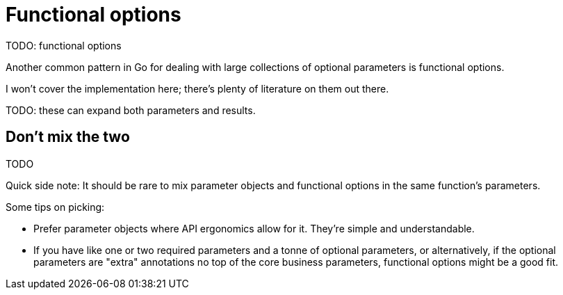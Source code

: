 [%notitle]
= Functional options

TODO: functional options

[.notes]
--
Another common pattern in Go for dealing with
large collections of optional parameters is functional options.

I won't cover the implementation here;
there's plenty of literature on them out there.

TODO: these can expand both parameters and results.
--

== Don't mix the two

TODO

// TODO: different styling?

[.notes]
--
Quick side note:
It should be rare to mix parameter objects and functional options
in the same function's parameters.

Some tips on picking:

* Prefer parameter objects where API ergonomics allow for it.
  They're simple and understandable.
* If you have like one or two required parameters
  and a tonne of optional parameters,
  or alternatively, if the optional parameters are "extra" annotations
  no top of the core business parameters,
  functional options might be a good fit.
--
